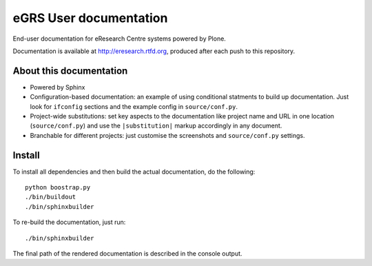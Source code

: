 eGRS User documentation
=======================

End-user documentation for eResearch Centre systems powered by Plone.

Documentation is available at http://eresearch.rtfd.org, produced after each
push to this repository.

About this documentation
------------------------

* Powered by Sphinx
* Configuration-based documentation: an example of using conditional statments
  to build up documentation.  Just look for ``ifconfig`` sections and the
  example config in ``source/conf.py``.
* Project-wide substitutions: set key aspects to the documentation like
  project name and URL in one location (``source/conf.py``) and use the
  ``|substitution|`` markup accordingly in any document.
* Branchable for different projects: just customise the screenshots and
  ``source/conf.py`` settings.

Install
-------

To install all dependencies and then build the actual documentation, do
the following::
  
    python boostrap.py
    ./bin/buildout
    ./bin/sphinxbuilder

To re-build the documentation, just run::

    ./bin/sphinxbuilder

The final path of the rendered documentation is described in the console 
output.
